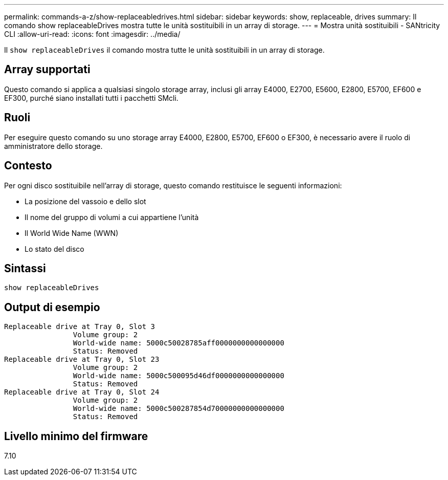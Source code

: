 ---
permalink: commands-a-z/show-replaceabledrives.html 
sidebar: sidebar 
keywords: show, replaceable, drives 
summary: Il comando show replaceableDrives mostra tutte le unità sostituibili in un array di storage. 
---
= Mostra unità sostituibili - SANtricity CLI
:allow-uri-read: 
:icons: font
:imagesdir: ../media/


[role="lead"]
Il `show replaceableDrives` il comando mostra tutte le unità sostituibili in un array di storage.



== Array supportati

Questo comando si applica a qualsiasi singolo storage array, inclusi gli array E4000, E2700, E5600, E2800, E5700, EF600 e EF300, purché siano installati tutti i pacchetti SMcli.



== Ruoli

Per eseguire questo comando su uno storage array E4000, E2800, E5700, EF600 o EF300, è necessario avere il ruolo di amministratore dello storage.



== Contesto

Per ogni disco sostituibile nell'array di storage, questo comando restituisce le seguenti informazioni:

* La posizione del vassoio e dello slot
* Il nome del gruppo di volumi a cui appartiene l'unità
* Il World Wide Name (WWN)
* Lo stato del disco




== Sintassi

[source, cli]
----
show replaceableDrives
----


== Output di esempio

[listing]
----
Replaceable drive at Tray 0, Slot 3
                Volume group: 2
                World-wide name: 5000c50028785aff0000000000000000
                Status: Removed
Replaceable drive at Tray 0, Slot 23
                Volume group: 2
                World-wide name: 5000c500095d46df0000000000000000
                Status: Removed
Replaceable drive at Tray 0, Slot 24
                Volume group: 2
                World-wide name: 5000c500287854d70000000000000000
                Status: Removed
----


== Livello minimo del firmware

7.10
